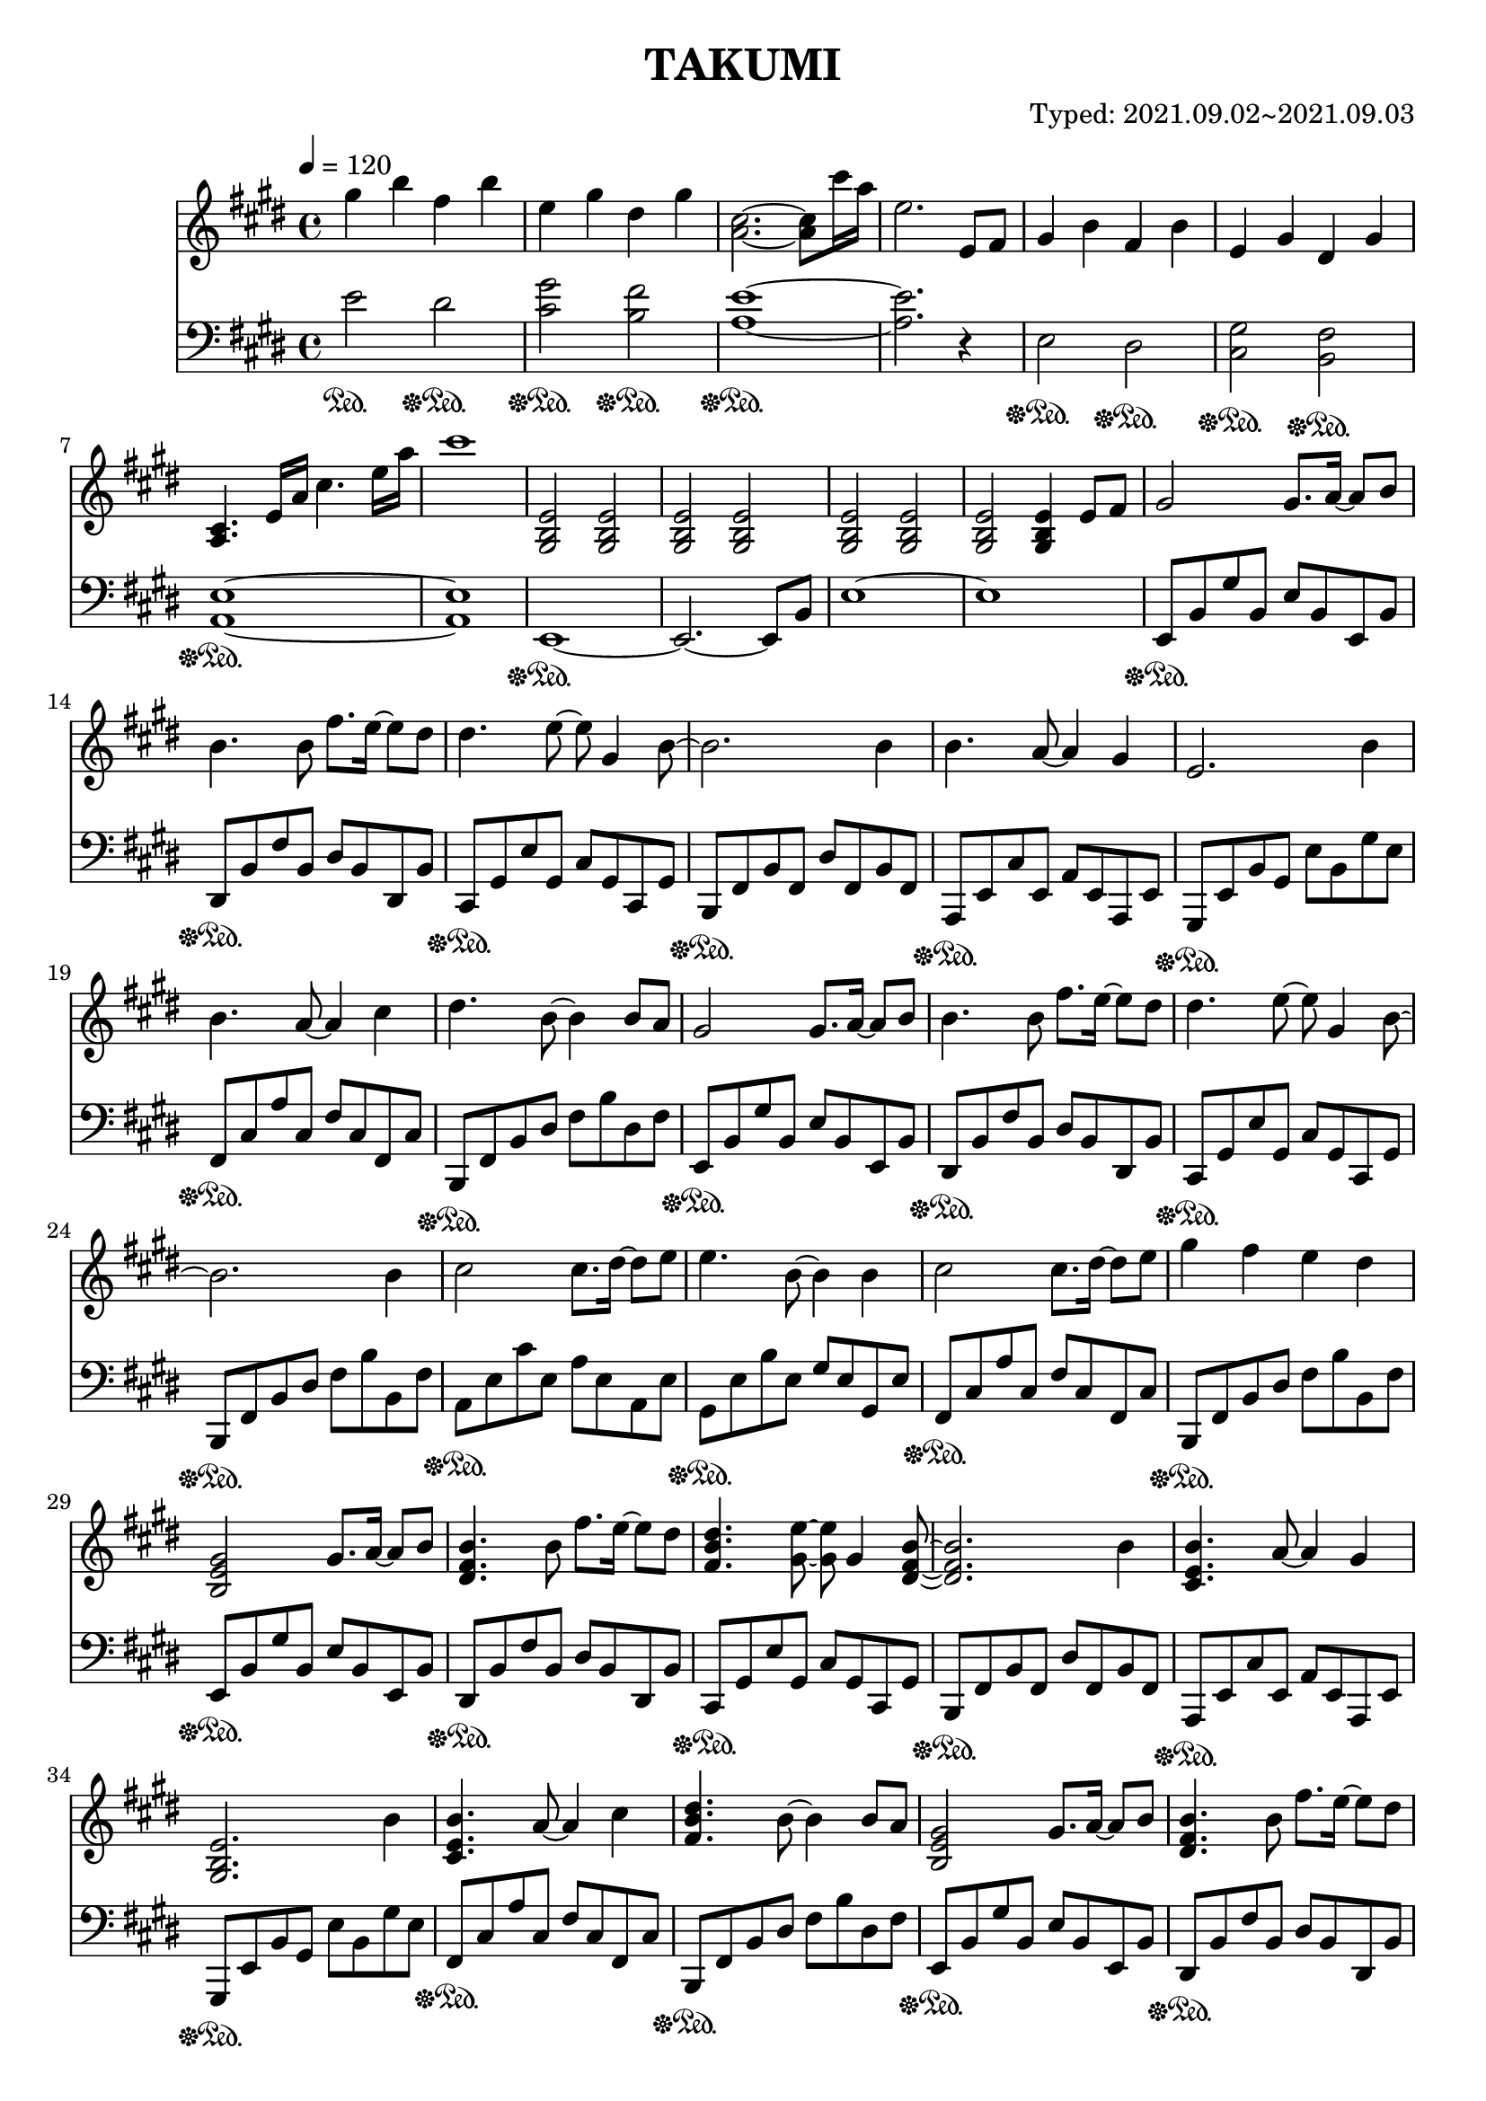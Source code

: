 \header {
  title = "TAKUMI"
  composer = "Typed: 2021.09.02~2021.09.03"
}

\score {
  
  \language "english"
  \relative c''
  <<
  %Right Hand
  \new Staff { 
    \relative c''
    \tempo 4 = 120
    \clef "treble" \key e \major \time 4/4 
    %opening
    gs'4 b fs b
    e, gs ds gs
    <a, cs>2.~ <a cs>8 cs'16 a16
    e2. e,8 fs

    gs4 b fs b
    e, gs ds gs
    <a, cs>4. e'16 a cs4. e16 a
    cs1

    <gs,, b e>2 <gs b e> <gs b e> <gs b e>
    <gs b e> <gs b e> <gs b e> <gs b e>4 e'8 fs

    %11
    gs2 gs8. a16~ a8 b8
    b4. b8 fs'8. e16~ e8 ds8
    ds4. e8~ e8 gs,4 b8~
    b2. b4
    %15
    b4. a8~ a4 gs
    e2. b'4
    b4. a8~ a4 cs4
    ds4. b8~ b4 b8 a
    %19
    gs2 gs8. a16~ a8 b8
    b4. b8 fs'8. e16~ e8 ds8
    ds4. e8~ e8 gs,4 b8~
    b2. b4
    %22
    cs2 cs8. ds16~ ds8 e8
    e4. b8~ b4 b4
    cs2 cs8. ds16~ ds8 e8
    gs4 fs e ds

    %11
    <b, e gs>2 gs'8. a16~ a8 b8
    <ds, fs b>4. b'8 fs'8. e16~ e8 ds
    <fs, b ds>4. <gs e'>8~ <gs e'>8 gs4 <ds fs b>8~
    <ds fs b>2. b'4
    %15
    <cs, e b'>4. a'8~ a4 gs4
    <gs, b e>2. b'4
    <cs, e b'>4. a'8~ a4 cs4
    <fs, b ds>4. b8~ b4 b8 a
    %19
    <b, e gs>2 gs'8. a16~ a8 b8
    <ds, fs b>4. b'8 fs'8. e16~ e8 ds
    <fs, b ds>4. <gs e'>8~ <gs e'>8 gs4 <ds fs b>8~
    <ds fs b>2. b'4
    %22
    <e, a cs>2 cs'8. ds16~ ds8 e8
    <gs, b e>4. b8~ b4 b4
    <e, a cs>2 cs'8. ds16~ ds8 e8
    <b e gs>4. <ds fs>8~ <ds fs>4 r4

    %B
    <a cs e gs>2\arpeggio <a cs e gs>8. fs'16~ fs8 e8
    <fs, b ds>4. <gs b>8~ <gs b>4 e'4
    <a, cs e gs>2\arpeggio <a cs e gs>8. fs'16~ fs8 b8
    <fs,b ds>2 cs'8. ds16~ ds8 e

    <a, cs e gs>2\arpeggio <a cs e gs>8. fs'16~ fs8 e8
    <fs, b ds>4. <gs b>8~ <gs b>4 b4
    <e, a cs>2 cs'8. ds16~ ds8 e8
    <b e gs>4 <ds fs> e ds

    %A3
    <b, e gs>2 <e gs>8. <e a>16~ <e a>8 <e b'>8
    <ds fs b>4. b'8 <b fs'>8. <b e>16~ <b e>8 <b ds>
    <fs b ds>4. <gs e'>8~ <gs e'>8 gs4 <ds fs b>8~
    <ds fs b>2. b'4
    %15
    <cs, e b'>4. <cs e a>8~ <cs e a>4 <cs e gs>4
    <gs b e>2. b'4
    <cs, e b'>4. <cs e a>8~ <cs e a>4 cs'4
    <fs, b ds>4. b8~ b4 b8 a
    %19
    <b, e gs>2 <e gs>8. <e a>16~ <e a>8 <e b'>8
    <ds fs b>4. b'8 <b fs'>8. <b e>16~ <b e>8 <b ds>
    <fs b ds>4. <gs e'>8~ <gs e'>8 gs4 <ds fs b>8~
    <ds fs b>2. b'4
    %22
    <e, a cs>2 <a cs>8. <a ds>16~ <a ds>8 <a e'>8
    <gs b e>4. <gs b>8~ <gs b>4 b4
    <e, a cs>2 <a cs>8. <a ds>16~ <a ds>8 <a e'>8
    <b e gs>4. <ds fs>8~ <ds fs>4 r4

    %58
    <cs e b'>2 <cs e b'>8. a'16~ a8 gs
    <b, ds gs>4. <b ds fs>8~ <b ds fs>4 <b ds>8 e8
    <b ds fs>2 <b ds fs>8. gs'16~ gs8 a8
    <cs, e b'>4. <cs e gs>8~ <cs e gs>4 e
    %62
    <a, cs>2 <a cs>8. ds16~ ds8 e8
    <b ds fs>2 <b ds fs>8. gs'16~ gs8 a8
    <b, e gs>2 <b e gs>8. a'16~ a8 b8
    <b, e gs b>2 <e, e'>4 <e' e'>4
    %66
    <a, cs e a>2 <a cs e a>8. <b b'>16~ <b b'>8 <cs cs'>8
    <cs cs'>4. <ds fs ds'>8~ <ds fs ds'> <cs cs'> <b b'> <a a'>
    <b ds fs b>2 <ds ds'>4 <fs fs'>4
    <fs fs'>4. <e gs b e>8~ <e gs b e>2
    %70
    <a, cs e a>2 <a cs e a>8. <b b'>16~ <b b'>8 <cs cs'>8
    <cs fs a cs>2 <cs fs a cs>8. <ds ds'>16~ <ds ds'>8 <e e'>8
    <ds fs b ds>2. <e e'>4
    <fs b ds fs>2. <b,, b'>8 <a a'>

    %A4
    <gs gs'>2 <gs gs'>8. <a a'>16~ <a a'>8 <b b'>8
    <b b'>4. <b b'>8 <fs' fs'>8. <e e'>16~ <e e'>8 <ds ds'>8
    <ds ds'>4. <e e'>8~ <e e'>8 <gs, gs'>4 <b b'>8~
    <b b'>2. <b b'>4
    %78
    <b b'>4. <a a'>8~ <a a'>4 <gs gs'>
    <e e'>2. <gs gs'>8 <a a'>
    <b b'>4. <a a'>8~ <a a'>4 <cs cs'>4
    <ds ds'>4. <b b'>8~ <b b'>4 <b' b'>8 <a a'>

    <gs gs'>2 <gs gs'>8. <a a'>16~ <a a'>8 <b b'>8
    <b b'>4. <b b'>8 <fs' fs'>8. <e e'>16~ <e e'>8 <ds ds'>8
    <ds ds'>4. <e e'>8~ <e e'>8 <gs, gs'>4 <b b'>8~
    <b b'>2. <b b'>4

    <cs cs'>2 <cs cs'>8. <ds ds'>16~ <ds ds'>8 <e e'>8
    <e e'>4. <e e'>8 <gs gs'>8. <fs fs'>16~ <fs fs'>8 <e e'>8
    <e e'>1
    \tempo 4 = 90
    <e fs e'>4 <ds fs a ds> <cs fs a cs> <ds fs a ds>

    %\tempo 4 = 60
    <e gs b e>1
    <e, gs b e gs b e>\arpeggio

    %closing
    r2. e''8 fs

    gs4 b fs b
    e,2. e,8 fs
    gs4 b fs b
    e,2. e,8 fs

    gs4 b fs b
    e, gs ds gs
    <a, cs>2.~ <a cs>8 cs'16 a
    e1

    <a, cs>
    <b ds>
    <a b ds fs>
    a4 b ds fs\fermata

    <gs, b e>1
    <e''' e'>
    r
    r\bar "|."
  }



  % Left Hand
  \new Staff { \clef "bass" \key e \major \time 4/4
    \relative c''
    e,2\sustainOn ds,,\sustainOff\sustainOn
    <cs gs'>\sustainOff\sustainOn <b fs'>\sustainOff\sustainOn
    <a e'>1~\sustainOff\sustainOn
    <a e'>2. r4

    e2\sustainOff\sustainOn ds\sustainOff\sustainOn
    <cs gs'>\sustainOff\sustainOn <b fs'>\sustainOff\sustainOn
    <a e'>1~\sustainOff\sustainOn
    <a e'>1

    e1~\sustainOff\sustainOn
    e2.~ e8 b'
    e1~
    e1

    %74
    e,8\sustainOff\sustainOn b' gs' b, e b e, b'
    ds,\sustainOff\sustainOn b' fs' b, ds b ds, b'
    cs,\sustainOff\sustainOn gs' e' gs, cs gs cs, gs'
    b,\sustainOff\sustainOn fs' b fs ds' fs, b fs
    %78
    a,\sustainOff\sustainOn e' cs' e, a e a, e'
    gs,\sustainOff\sustainOn e' b' gs e' b gs' e
    fs,\sustainOff\sustainOn cs' a' cs, fs cs fs, cs'
    b,\sustainOff\sustainOn fs' b ds fs b ds, fs

    e,8\sustainOff\sustainOn b' gs' b, e b e, b'
    ds,\sustainOff\sustainOn b' fs' b, ds b ds, b'
    cs,\sustainOff\sustainOn gs' e' gs, cs gs cs, gs'
    b,\sustainOff\sustainOn fs' b ds fs b b, fs'

    a,\sustainOff\sustainOn e' cs' e, a e a, e'
    gs,\sustainOff\sustainOn e' b' e, gs e gs, e'
    fs,\sustainOff\sustainOn cs' a' cs, fs cs fs, cs'
    b,\sustainOff\sustainOn fs' b ds fs b b, fs'

    %74
    e,8\sustainOff\sustainOn b' gs' b, e b e, b'
    ds,\sustainOff\sustainOn b' fs' b, ds b ds, b'
    cs,\sustainOff\sustainOn gs' e' gs, cs gs cs, gs'
    b,\sustainOff\sustainOn fs' b fs ds' fs, b fs
    %78
    a,\sustainOff\sustainOn e' cs' e, a e a, e'
    gs,\sustainOff\sustainOn e' b' gs e' b gs' e
    fs,\sustainOff\sustainOn cs' a' cs, fs cs fs, cs'
    b,\sustainOff\sustainOn fs' b ds fs b ds, fs

    e,8\sustainOff\sustainOn b' gs' b, e b e, b'
    ds,\sustainOff\sustainOn b' fs' b, ds b ds, b'
    cs,\sustainOff\sustainOn gs' e' gs, cs gs cs, gs'
    b,\sustainOff\sustainOn fs' b ds fs b b, fs'

    a,\sustainOff\sustainOn e' cs' e, a e a, e'
    gs,\sustainOff\sustainOn e' b' e, gs e gs, e'
    fs,\sustainOff\sustainOn cs' a' cs, fs cs fs, cs'
    b,\sustainOff\sustainOn fs' b ds fs r b,4

    %B
    a8\sustainOff\sustainOn e' cs' e, a e a, e'
    e,\sustainOff\sustainOn b' gs' b, e b e, b'
    a\sustainOff\sustainOn e' cs' e, a e a, e'
    e,\sustainOff\sustainOn b' gs' b, e b e, b'

    a\sustainOff\sustainOn e' cs' e, a e a, e'
    e,\sustainOff\sustainOn b' gs' b, e b e, b'
    fs\sustainOff\sustainOn cs' a' cs, fs cs fs, cs'
    b,\sustainOff\sustainOn fs' b ds fs b ds, fs

    %A3
    e,8\sustainOff\sustainOn b' gs' b, e b e, b'
    ds,\sustainOff\sustainOn b' fs' b, ds b ds, b'
    cs,\sustainOff\sustainOn gs' e' gs, cs gs cs, gs'
    b,\sustainOff\sustainOn fs' b fs ds' fs, b fs
    %78
    a,\sustainOff\sustainOn e' cs' e, a e a, e'
    gs,\sustainOff\sustainOn e' b' gs e' b gs' e
    fs,\sustainOff\sustainOn cs' a' cs, fs cs fs, cs'
    b,\sustainOff\sustainOn fs' b ds fs b ds, fs

    e,8\sustainOff\sustainOn b' gs' b, e b e, b'
    ds,\sustainOff\sustainOn b' fs' b, ds b ds, b'
    cs,\sustainOff\sustainOn gs' e' gs, cs gs cs, gs'
    b,\sustainOff\sustainOn fs' b ds fs b b, fs'

    a,\sustainOff\sustainOn e' cs' e, a e a, e'
    gs,\sustainOff\sustainOn e' b' e, gs e gs, e'
    fs,\sustainOff\sustainOn cs' a' cs, fs cs fs, cs'
    b,\sustainOff\sustainOn fs' b ds fs r b,4

    %58
    \clef "treble"
    a'8\sustainOff\sustainOn e' gs e gs e a, e'
    a,\sustainOff\sustainOn ds fs ds fs ds a ds
    gs,\sustainOff\sustainOn ds' fs ds fs ds gs, ds'
    gs,\sustainOff\sustainOn cs e cs e cs gs cs
    %62
    \clef "bass"
    fs,\sustainOff\sustainOn cs' e cs e cs fs, cs'
    fs,\sustainOff\sustainOn b ds b ds b fs b
    e,\sustainOff\sustainOn b' e b e b e, b'
    e,\sustainOff\sustainOn b' e b gs' b, e, b'
    %66
    a,\sustainOff\sustainOn e' a e a e a, e'
    a,\sustainOff\sustainOn fs' b fs ds' fs, b fs
    gs,\sustainOff\sustainOn ds' gs ds b' ds, gs ds
    cs\sustainOff\sustainOn gs' e' gs, cs gs cs, gs
    %70
    fs\sustainOff\sustainOn cs' a' cs, fs cs fs, cs'
    fs,\sustainOff\sustainOn cs' as' cs, fs cs fs, cs'
    b,\sustainOff\sustainOn fs' b ds fs b b, fs'
    b,\sustainOff\sustainOn fs' b ds <ds fs b>2\arpeggio

    %A4
    e,,8\sustainOff\sustainOn b' gs' b, e b e, b'
    ds,\sustainOff\sustainOn b' fs' b, ds b ds, b'
    cs,\sustainOff\sustainOn gs' e' gs, cs gs cs, gs'
    b,\sustainOff\sustainOn fs' b fs ds' fs, b fs
    %78
    a,\sustainOff\sustainOn e' cs' e, a e a, e'
    gs,\sustainOff\sustainOn e' b' gs e' b e~ e
    fs,\sustainOff\sustainOn cs' a' cs, fs cs fs, cs'
    b,\sustainOff\sustainOn fs' b ds fs b ds, fs

    e,8\sustainOff\sustainOn b' gs' b, e b e, b'
    ds,\sustainOff\sustainOn b' fs' b, ds b ds, b'
    cs,\sustainOff\sustainOn gs' e' gs, cs gs cs, gs'
    b,\sustainOff\sustainOn fs' b ds fs b b, fs'

    a,\sustainOff\sustainOn e' cs' e, a e a, e'
    gs,\sustainOff\sustainOn e' b' e, gs e gs, e'
    fs,\sustainOff\sustainOn cs' a' cs, fs cs fs, cs'
    b,16\sustainOff\sustainOn b' b, b' b, b' b, b' b, b' b, b' b, b' b, b'
    e,8\sustainOff\sustainOn b' e gs b e gs b
    r1\sustainOff\sustainOn

    %closing
    r1
    \clef "treble"
    e2\sustainOff\sustainOn ds\sustainOff\sustainOn
    cs2.\sustainOff\sustainOn r4
    e,2\sustainOff\sustainOn ds\sustainOff\sustainOn
    <cs gs'>2.\sustainOff\sustainOn r4

    \clef "bass"
    <e, gs>2\sustainOff\sustainOn <ds fs>\sustainOff\sustainOn
    <cs gs'>\sustainOff\sustainOn <b fs'>\sustainOff\sustainOn
    <a e'>1~\sustainOff\sustainOn
    <a e'>

    <fs e'>\sustainOff\sustainOn
    <a fs'>\sustainOff\sustainOn
    e~\sustainOff\sustainOn
    e

    <e e'>~\sustainOff\sustainOn
    <e e'>
    <e, e'>~\sustainOff\sustainOn
    <e e'>
  }
  >>

  \layout {}
  \midi {}
}